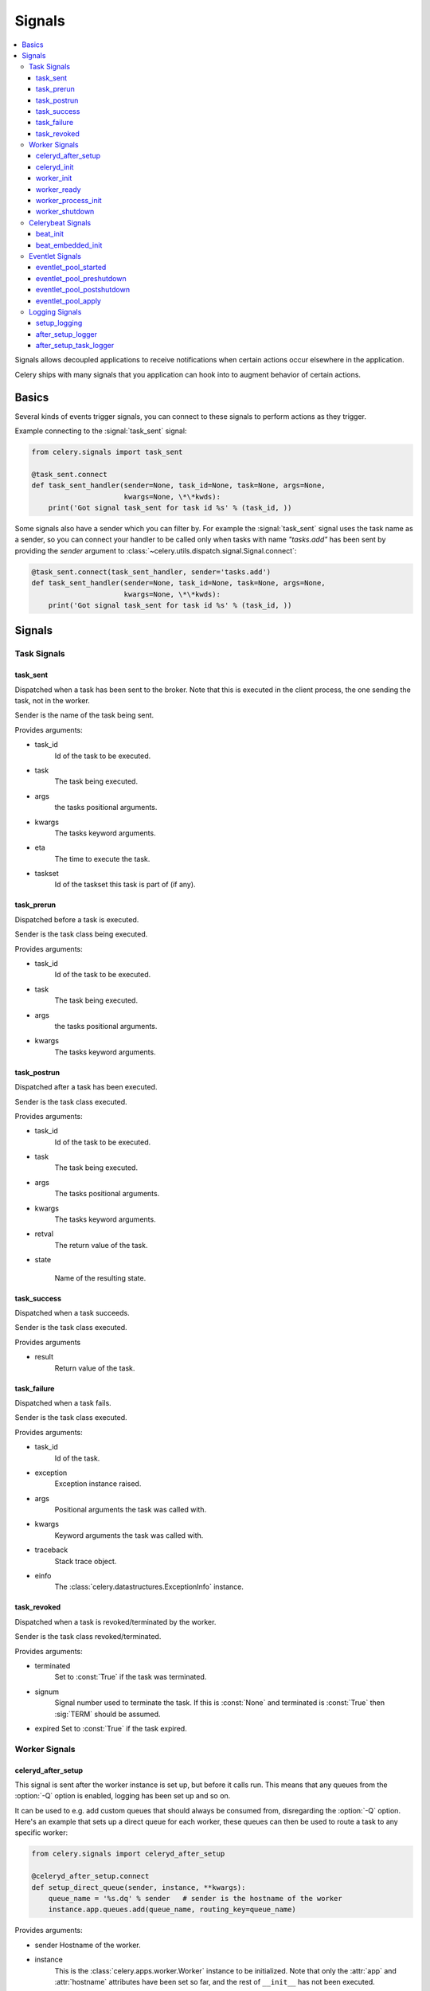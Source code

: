 .. _signals:

=======
Signals
=======

.. contents::
    :local:

Signals allows decoupled applications to receive notifications when
certain actions occur elsewhere in the application.

Celery ships with many signals that you application can hook into
to augment behavior of certain actions.

.. _signal-basics:

Basics
======

Several kinds of events trigger signals, you can connect to these signals
to perform actions as they trigger.

Example connecting to the :signal:`task_sent` signal:

.. code-block:: python

    from celery.signals import task_sent

    @task_sent.connect
    def task_sent_handler(sender=None, task_id=None, task=None, args=None,
                          kwargs=None, \*\*kwds):
        print('Got signal task_sent for task id %s' % (task_id, ))


Some signals also have a sender which you can filter by. For example the
:signal:`task_sent` signal uses the task name as a sender, so you can
connect your handler to be called only when tasks with name `"tasks.add"`
has been sent by providing the `sender` argument to
:class:`~celery.utils.dispatch.signal.Signal.connect`:

.. code-block:: python

    @task_sent.connect(task_sent_handler, sender='tasks.add')
    def task_sent_handler(sender=None, task_id=None, task=None, args=None,
                          kwargs=None, \*\*kwds):
        print('Got signal task_sent for task id %s' % (task_id, ))

.. _signal-ref:

Signals
=======

Task Signals
------------

.. signal:: task_sent

task_sent
~~~~~~~~~

Dispatched when a task has been sent to the broker.
Note that this is executed in the client process, the one sending
the task, not in the worker.

Sender is the name of the task being sent.

Provides arguments:

* task_id
    Id of the task to be executed.

* task
    The task being executed.

* args
    the tasks positional arguments.

* kwargs
    The tasks keyword arguments.

* eta
    The time to execute the task.

* taskset
    Id of the taskset this task is part of (if any).

.. signal:: task_prerun

task_prerun
~~~~~~~~~~~

Dispatched before a task is executed.

Sender is the task class being executed.

Provides arguments:

* task_id
    Id of the task to be executed.

* task
    The task being executed.

* args
    the tasks positional arguments.

* kwargs
    The tasks keyword arguments.

.. signal:: task_postrun

task_postrun
~~~~~~~~~~~~

Dispatched after a task has been executed.

Sender is the task class executed.

Provides arguments:

* task_id
    Id of the task to be executed.

* task
    The task being executed.

* args
    The tasks positional arguments.

* kwargs
    The tasks keyword arguments.

* retval
    The return value of the task.

* state

    Name of the resulting state.

.. signal:: task_success

task_success
~~~~~~~~~~~~

Dispatched when a task succeeds.

Sender is the task class executed.

Provides arguments

* result
    Return value of the task.

.. signal:: task_failure

task_failure
~~~~~~~~~~~~

Dispatched when a task fails.

Sender is the task class executed.

Provides arguments:

* task_id
    Id of the task.

* exception
    Exception instance raised.

* args
    Positional arguments the task was called with.

* kwargs
    Keyword arguments the task was called with.

* traceback
    Stack trace object.

* einfo
    The :class:`celery.datastructures.ExceptionInfo` instance.

.. signal:: task_revoked

task_revoked
~~~~~~~~~~~~

Dispatched when a task is revoked/terminated by the worker.

Sender is the task class revoked/terminated.

Provides arguments:

* terminated
    Set to :const:`True` if the task was terminated.

* signum
    Signal number used to terminate the task. If this is :const:`None` and
    terminated is :const:`True` then :sig:`TERM` should be assumed.

* expired
  Set to :const:`True` if the task expired.

Worker Signals
--------------

.. signal:: celeryd_after_setup

celeryd_after_setup
~~~~~~~~~~~~~~~~~~~

This signal is sent after the worker instance is set up,
but before it calls run.  This means that any queues from the :option:`-Q`
option is enabled, logging has been set up and so on.

It can be used to e.g. add custom queues that should always be consumed
from, disregarding the :option:`-Q` option.  Here's an example
that sets up a direct queue for each worker, these queues can then be
used to route a task to any specific worker:

.. code-block:: python

    from celery.signals import celeryd_after_setup

    @celeryd_after_setup.connect
    def setup_direct_queue(sender, instance, **kwargs):
        queue_name = '%s.dq' % sender   # sender is the hostname of the worker
        instance.app.queues.add(queue_name, routing_key=queue_name)

Provides arguments:

* sender
  Hostname of the worker.

* instance
    This is the :class:`celery.apps.worker.Worker` instance to be initialized.
    Note that only the :attr:`app` and :attr:`hostname` attributes have been
    set so far, and the rest of ``__init__`` has not been executed.

* conf
    The configuration of the current app.


.. signal:: celeryd_init

celeryd_init
~~~~~~~~~~~~

This is the first signal sent when :program:`celeryd` starts up.
The ``sender`` is the host name of the worker, so this signal can be used
to setup worker specific configuration:

.. code-block:: python

    from celery.signals import celeryd_init

    @celeryd_init.connect(sender='worker12.example.com')
    def configure_worker12(conf=None, **kwargs):
        conf.CELERY_DEFAULT_RATE_LIMIT = '10/m'

or to set up configuration for multiple workers you can omit specifying a
sender when you connect:

.. code-block:: python

    from celery.signals import celeryd_init

    @celeryd_init.connect
    def configure_workers(sender=None, conf=None, **kwargs):
        if sender in ('worker1.example.com', 'worker2.example.com'):
            conf.CELERY_DEFAULT_RATE_LIMIT = '10/m'
        if sender == 'worker3.example.com':
            conf.CELERYD_PREFETCH_MULTIPLIER = 0

Provides arguments:

* sender
  Hostname of the worker.

* instance
    This is the :class:`celery.apps.worker.Worker` instance to be initialized.
    Note that only the :attr:`app` and :attr:`hostname` attributes have been
    set so far, and the rest of ``__init__`` has not been executed.

* conf
    The configuration of the current app.

.. signal:: worker_init

worker_init
~~~~~~~~~~~

Dispatched before the worker is started.

.. signal:: worker_ready

worker_ready
~~~~~~~~~~~~

Dispatched when the worker is ready to accept work.

.. signal:: worker_process_init

worker_process_init
~~~~~~~~~~~~~~~~~~~

Dispatched by each new pool worker process when it starts.

.. signal:: worker_shutdown

worker_shutdown
~~~~~~~~~~~~~~~

Dispatched when the worker is about to shut down.

Celerybeat Signals
------------------

.. signal:: beat_init

beat_init
~~~~~~~~~

Dispatched when celerybeat starts (either standalone or embedded).
Sender is the :class:`celery.beat.Service` instance.

.. signal:: beat_embedded_init

beat_embedded_init
~~~~~~~~~~~~~~~~~~

Dispatched in addition to the :signal:`beat_init` signal when celerybeat is
started as an embedded process.  Sender is the
:class:`celery.beat.Service` instance.

Eventlet Signals
----------------

.. signal:: eventlet_pool_started

eventlet_pool_started
~~~~~~~~~~~~~~~~~~~~~

Sent when the eventlet pool has been started.

Sender is the :class:`celery.concurrency.eventlet.TaskPool` instance.

.. signal:: eventlet_pool_preshutdown

eventlet_pool_preshutdown
~~~~~~~~~~~~~~~~~~~~~~~~~

Sent when the worker shutdown, just before the eventlet pool
is requested to wait for remaining workers.

Sender is the :class:`celery.concurrency.eventlet.TaskPool` instance.

.. signal:: eventlet_pool_postshutdown

eventlet_pool_postshutdown
~~~~~~~~~~~~~~~~~~~~~~~~~~

Sent when the pool has been joined and the worker is ready to shutdown.

Sender is the :class:`celery.concurrency.eventlet.TaskPool` instance.

.. signal:: eventlet_pool_apply

eventlet_pool_apply
~~~~~~~~~~~~~~~~~~~

Sent whenever a task is applied to the pool.

Sender is the :class:`celery.concurrency.eventlet.TaskPool` instance.

Provides arguments:

* target

    The target function.

* args

    Positional arguments.

* kwargs

    Keyword arguments.

Logging Signals
---------------

.. signal:: setup_logging

setup_logging
~~~~~~~~~~~~~

Celery won't configure the loggers if this signal is connected,
so you can use this to completely override the logging configuration
with your own.

If you would like to augment the logging configuration setup by
Celery then you can use the :signal:`after_setup_logger` and
:signal:`after_setup_task_logger` signals.

Provides arguments:

* loglevel
    The level of the logging object.

* logfile
    The name of the logfile.

* format
    The log format string.

* colorize
    Specify if log messages are colored or not.

.. signal:: after_setup_logger

after_setup_logger
~~~~~~~~~~~~~~~~~~

Sent after the setup of every global logger (not task loggers).
Used to augment logging configuration.

Provides arguments:

* logger
    The logger object.

* loglevel
    The level of the logging object.

* logfile
    The name of the logfile.

* format
    The log format string.

* colorize
    Specify if log messages are colored or not.

.. signal:: after_setup_task_logger

after_setup_task_logger
~~~~~~~~~~~~~~~~~~~~~~~

Sent after the setup of every single task logger.
Used to augment logging configuration.

Provides arguments:

* logger
    The logger object.

* loglevel
    The level of the logging object.

* logfile
    The name of the logfile.

* format
    The log format string.

* colorize
    Specify if log messages are colored or not.
